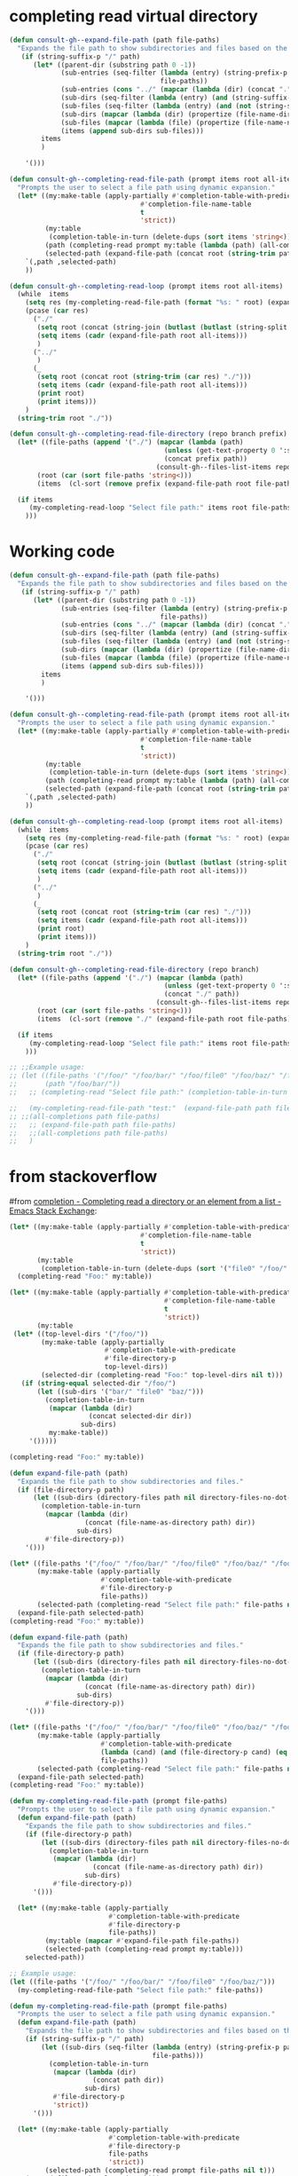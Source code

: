 
* completing read virtual directory
#+begin_src emacs-lisp
(defun consult-gh--expand-file-path (path file-paths)
  "Expands the file path to show subdirectories and files based on the given path."
   (if (string-suffix-p "/" path)
      (let* ((parent-dir (substring path 0 -1))
             (sub-entries (seq-filter (lambda (entry) (string-prefix-p parent-dir entry))
                                      file-paths))
             (sub-entries (cons "../" (mapcar (lambda (dir) (concat "." (substring dir (length parent-dir)))) sub-entries)))
             (sub-dirs (seq-filter (lambda (entry) (and (string-suffix-p "/" entry) (<= (length (string-split entry "\/")) 3))) sub-entries))
             (sub-files (seq-filter (lambda (entry) (and (not (string-suffix-p "/" entry)) (<= (length (string-split entry "\/")) 2) )) sub-entries))
             (sub-dirs (mapcar (lambda (dir) (propertize (file-name-directory dir) 'face 'consult-gh-visibility-face)) sub-dirs))
             (sub-files (mapcar (lambda (file) (propertize (file-name-nondirectory file) 'face 'consult-gh-default-face)) sub-files))
             (items (append sub-dirs sub-files)))
        items
        )

    '()))

(defun consult-gh--completing-read-file-path (prompt items root all-items)
  "Prompts the user to select a file path using dynamic expansion."
  (let* ((my:make-table (apply-partially #'completion-table-with-predicate
                                 #'completion-file-name-table
                                 t
                                 'strict))
         (my:table
          (completion-table-in-turn (delete-dups (sort items 'string<)) my:make-table))
         (path (completing-read prompt my:table (lambda (path) (all-completions root all-items)) t))
         (selected-path (expand-file-path (concat root (string-trim path "./")) all-items)))
    `(,path ,selected-path)
    ))

(defun consult-gh--completing-read-loop (prompt items root all-items)
  (while  items
    (setq res (my-completing-read-file-path (format "%s: " root) (expand-file-path root all-items) root all-items))
    (pcase (car res)
      ("./"
       (setq root (concat (string-join (butlast (butlast (string-split root "\/"))) "/") "/"))
       (setq items (cadr (expand-file-path root all-items)))
       )
      ("../"
       )
      (_
       (setq root (concat root (string-trim (car res) "./")))
       (setq items (cadr (expand-file-path root all-items)))
       (print root)
       (print items)))
    )
  (string-trim root "./"))

(defun consult-gh--completing-read-file-directory (repo branch prefix)
  (let* ((file-paths (append '("./") (mapcar (lambda (path)
                                       (unless (get-text-property 0 ':size path) (setq path (concat path "/")))
                                       (concat prefix path))
                                     (consult-gh--files-list-items repo branch))))
       (root (car (sort file-paths 'string<)))
       (items  (cl-sort (remove prefix (expand-file-path root file-paths)) 'string-lessp :key 'downcase)))

  (if items
     (my-completing-read-loop "Select file path:" items root file-paths)
    )))

#+end_src
* Working code
#+begin_src emacs-lisp
(defun consult-gh--expand-file-path (path file-paths)
  "Expands the file path to show subdirectories and files based on the given path."
   (if (string-suffix-p "/" path)
      (let* ((parent-dir (substring path 0 -1))
             (sub-entries (seq-filter (lambda (entry) (string-prefix-p parent-dir entry))
                                      file-paths))
             (sub-entries (cons "../" (mapcar (lambda (dir) (concat "." (substring dir (length parent-dir)))) sub-entries)))
             (sub-dirs (seq-filter (lambda (entry) (and (string-suffix-p "/" entry) (<= (length (string-split entry "\/")) 3))) sub-entries))
             (sub-files (seq-filter (lambda (entry) (and (not (string-suffix-p "/" entry)) (<= (length (string-split entry "\/")) 2) )) sub-entries))
             (sub-dirs (mapcar (lambda (dir) (propertize (file-name-directory dir) 'face 'consult-gh-visibility-face)) sub-dirs))
             (sub-files (mapcar (lambda (file) (propertize (file-name-nondirectory file) 'face 'consult-gh-default-face)) sub-files))
             (items (append sub-dirs sub-files)))
        items
        )

    '()))

(defun consult-gh--completing-read-file-path (prompt items root all-items)
  "Prompts the user to select a file path using dynamic expansion."
  (let* ((my:make-table (apply-partially #'completion-table-with-predicate
                                 #'completion-file-name-table
                                 t
                                 'strict))
         (my:table
          (completion-table-in-turn (delete-dups (sort items 'string<)) my:make-table))
         (path (completing-read prompt my:table (lambda (path) (all-completions root all-items)) t))
         (selected-path (expand-file-path (concat root (string-trim path "./")) all-items)))
    `(,path ,selected-path)
    ))

(defun consult-gh--completing-read-loop (prompt items root all-items)
  (while  items
    (setq res (my-completing-read-file-path (format "%s: " root) (expand-file-path root all-items) root all-items))
    (pcase (car res)
      ("./"
       (setq root (concat (string-join (butlast (butlast (string-split root "\/"))) "/") "/"))
       (setq items (cadr (expand-file-path root all-items)))
       )
      ("../"
       )
      (_
       (setq root (concat root (string-trim (car res) "./")))
       (setq items (cadr (expand-file-path root all-items)))
       (print root)
       (print items)))
    )
  (string-trim root "./"))

(defun consult-gh--completing-read-file-directory (repo branch)
  (let* ((file-paths (append '("./") (mapcar (lambda (path)
                                       (unless (get-text-property 0 ':size path) (setq path (concat path "/")))
                                       (concat "./" path))
                                     (consult-gh--files-list-items repo branch))))
       (root (car (sort file-paths 'string<)))
       (items  (cl-sort (remove "./" (expand-file-path root file-paths)) 'string-lessp :key 'downcase)))

  (if items
     (my-completing-read-loop "Select file path:" items root file-paths)
    )))

;; ;;Example usage:
;; (let ((file-paths '("/foo/" "/foo/bar/" "/foo/file0" "/foo/baz/" "/foo/bar/file1" "/foo/bar/file2"))
;;       (path "/foo/bar/"))
;;   ;; (completing-read "Select file path:" (completion-table-in-turn file-paths) )

;;   (my-completing-read-file-path "test:"  (expand-file-path path file-paths) path file-paths)
;; ;;(all-completions path file-paths)
;;   ;; (expand-file-path path file-paths)
;;   ;;(all-completions path file-paths)
;;   )
#+end_src


* from stackoverflow
#from [[https://emacs.stackexchange.com/questions/21304/completing-read-a-directory-or-an-element-from-a-list][completion - Completing read a directory or an element from a list - Emacs Stack Exchange]]:

#+begin_src emacs-lisp
(let* ((my:make-table (apply-partially #'completion-table-with-predicate
                                 #'completion-file-name-table
                                 t
                                 'strict))
       (my:table
        (completion-table-in-turn (delete-dups (sort '("file0" "/foo/" "/foo/bar/" "/foo/bar/" "/foo/bar/" "/foo/file0" "/foo/baz/" "/foo/baz/file3") 'string<)) my:make-table)))
  (completing-read "Foo:" my:table))

#+end_src

#+begin_src emacs-lisp
(let* ((my:make-table (apply-partially #'completion-table-with-predicate
                                       #'completion-file-name-table
                                       t
                                       'strict))
       (my:table
 (let* ((top-level-dirs '("/foo/"))
        (my:make-table (apply-partially
                        #'completion-table-with-predicate
                        #'file-directory-p
                        top-level-dirs))
        (selected-dir (completing-read "Foo:" top-level-dirs nil t)))
   (if (string-equal selected-dir "/foo/")
       (let ((sub-dirs '("bar/" "file0" "baz/")))
         (completion-table-in-turn
          (mapcar (lambda (dir)
                    (concat selected-dir dir))
                  sub-dirs)
          my:make-table))
     '()))))

(completing-read "Foo:" my:table))

#+end_src

#+begin_src emacs-lisp
(defun expand-file-path (path)
  "Expands the file path to show subdirectories and files."
  (if (file-directory-p path)
      (let ((sub-dirs (directory-files path nil directory-files-no-dot-files-regexp)))
        (completion-table-in-turn
         (mapcar (lambda (dir)
                   (concat (file-name-as-directory path) dir))
                 sub-dirs)
         #'file-directory-p))
    '()))

(let* ((file-paths '("/foo/" "/foo/bar/" "/foo/file0" "/foo/baz/" "/foo/baz/file2"))
       (my:make-table (apply-partially
                       #'completion-table-with-predicate
                       #'file-directory-p
                       file-paths))
       (selected-path (completing-read "Select file path:" file-paths nil t)))
  (expand-file-path selected-path)
(completing-read "Foo:" my:table))
#+end_src

#+begin_src emacs-lisp
(defun expand-file-path (path)
  "Expands the file path to show subdirectories and files."
  (if (file-directory-p path)
      (let ((sub-dirs (directory-files path nil directory-files-no-dot-files-regexp)))
        (completion-table-in-turn
         (mapcar (lambda (dir)
                   (concat (file-name-as-directory path) dir))
                 sub-dirs)
         #'file-directory-p))
    '()))

(let* ((file-paths '("/foo/" "/foo/bar/" "/foo/file0" "/foo/baz/" "/foo/baz/file2"))
       (my:make-table (apply-partially
                       #'completion-table-with-predicate
                       (lambda (cand) (and (file-directory-p cand) (eq 1 (length (string-split cand "\/")))))
                       file-paths))
       (selected-path (completing-read "Select file path:" file-paths nil t)))
  (expand-file-path selected-path)
(completing-read "Foo:" my:table))
#+end_src

#+begin_src emacs-lisp
(defun my-completing-read-file-path (prompt file-paths)
  "Prompts the user to select a file path using dynamic expansion."
  (defun expand-file-path (path)
    "Expands the file path to show subdirectories and files."
    (if (file-directory-p path)
        (let ((sub-dirs (directory-files path nil directory-files-no-dot-files-regexp)))
          (completion-table-in-turn
           (mapcar (lambda (dir)
                     (concat (file-name-as-directory path) dir))
                   sub-dirs)
           #'file-directory-p))
      '()))

  (let* ((my:make-table (apply-partially
                         #'completion-table-with-predicate
                         #'file-directory-p
                         file-paths))
         (my:table (mapcar #'expand-file-path file-paths))
         (selected-path (completing-read prompt my:table)))
    selected-path))

;; Example usage:
(let ((file-paths '("/foo/" "/foo/bar/" "/foo/file0" "/foo/baz/")))
  (my-completing-read-file-path "Select file path:" file-paths))

#+end_src

#+RESULTS:
: nil

#+begin_src emacs-lisp
(defun my-completing-read-file-path (prompt file-paths)
  "Prompts the user to select a file path using dynamic expansion."
  (defun expand-file-path (path)
    "Expands the file path to show subdirectories and files based on the given path."
    (if (string-suffix-p "/" path)
        (let ((sub-dirs (seq-filter (lambda (entry) (string-prefix-p path entry))
                                    file-paths)))
          (completion-table-in-turn
           (mapcar (lambda (dir)
                     (concat path dir))
                   sub-dirs)
           #'file-directory-p
           'strict))
      '()))

  (let* ((my:make-table (apply-partially
                         #'completion-table-with-predicate
                         #'file-directory-p
                         file-paths
                         'strict))
         (selected-path (completing-read prompt file-paths nil t)))
    (expand-file-path selected-path)))

;; Example usage:
(let ((file-paths '("/foo/" "/foo/bar/" "/foo/file0" "/foo/baz/" "/foo/baz/file2")))
  (my-completing-read-file-path "Select file path:" file-paths))

#+end_src

#+begin_src emacs-lisp
(defun expand-file-path (path)
  "Expands the file path to show subdirectories and files based on the given path."
  (if (string-suffix-p "/" path)
      (let* ((parent-dir (file-name-directory (substring path 0 -1)))
             (sub-dirs (seq-filter (lambda (entry) (string-prefix-p parent-dir entry))
                                   file-paths)))
        (completion-table-in-turn
         (mapcar (lambda (dir)
                   (concat path (substring dir (length parent-dir))))
                 sub-dirs)
         (lambda (cand) (and (file-directory-p cand) (eq 1 (length (string-split cand "\/")))))))
    '()))

(defun my-completing-read-file-path (prompt file-paths)
  "Prompts the user to select a file path using dynamic expansion."
  (let* ((my:make-table (apply-partially
                         #'completion-table-with-predicate
                         (lambda (cand) (and (file-directory-p cand) (eq 1 (length (string-split cand "\/")))))
                         file-paths))
         (selected-path (completing-read prompt file-paths nil t)))
    (expand-file-path selected-path)))

;; Example usage:
(let ((file-paths '("file0" "/foo/" "/foo/bar/" "/foo/file1" "/foo/baz/" "/foo/baz/file2")))
  (my-completing-read-file-path "Select file path:" file-paths))

#+end_src

#+RESULTS:


* from chatgpt
#+begin_src emacs-lisp
(defun my:directory-paths-to-completion-table (paths)
  "Convert a list of directory paths to a file completion table."
  (let* ((table (make-hash-table :test 'equal))
         (prefix "")
         (insertion-fn (lambda (path)
                         (let* ((components (split-string (directory-file-name path) "/"))
                                (len (length components)))
                           (dolist (comp components)
                             (let ((key (concat prefix comp)))
                               (puthash key (if (= (1+ len) (length key))
                                                path
                                              (concat key "/"))
                                        table))))
                         (setq prefix (if (string-suffix-p "/" path) path (concat path "/"))))))
    (dolist (path (sort paths 'string<))
      (funcall insertion-fn path))
    (setq prefix (if (hash-table-empty-p table) "" prefix))
    (nconc (mapcar #'identity (hash-table-keys table))
           (list (concat prefix "*")))
    table))

(let* (table (my:directory-paths-to-completion-table '("/file0" "/foo/" "/foo/bar/" "/foo/file1" "/foo/file2" "/foo/baz/" "/foo/baz/file3" "/foo/baz/file4" "/spam/" "/spam/eggs" "/spam/ham"))
             (my:make-table (apply-partially #'completion-table-with-predicate
                                 #'completion-file-name-table
                                 #'file-directory-p
                                 'strict))
       (my:table
        (completion-table-in-turn table my:make-table)))
  (completing-read "Foo:" my:table))

(setq my:test  (my:directory-paths-to-completion-table '("/file0" "/foo/" "/foo/bar/" "/foo/file1" "/foo/file2" "/foo/baz/" "/foo/baz/file3" "/foo/baz/file4" "/spam/" "/spam/eggs" "/spam/ham")))
#+end_src


#+begin_src emacs-lisp
(defun create-dired-buffer (path-list)
  (with-current-buffer (get-buffer-create "*My Dired*")
    (dired-mode)
    (dired-mark-files-regexp "^\\.\\|\\.\\.$" t)
    (dired-do-kill-lines)
    (dolist (path path-list)
      (find-file-noselect path))
    (current-buffer)))

(let ((path-list '("/path/to/file1" "/path/to/file2" "/path/to/directory")))
  (pop-to-buffer (create-dired-buffer path-list)))
#+end_src

#+RESULTS:
: #<buffer *My Dired*>

#+begin_src emacs-lisp
(defun create-directory-completion-table (path-list)
    (completion-table-dynamic
     (lambda (input)
       (seq-filter (lambda (dir)
                     (string-prefix-p input dir))
                   (mapcar #'file-name-as-directory path-list)))))

(let* ((path-list '("/path/to/file1" "/path/to/file2" "/path/to/directory/"))
       (completion-table (create-directory-completion-table path-list)))
    (completing-read "Select directory: " completion-table))

;; (mapcar #'file-name-as-directory '("/path/to/file1" "/path/to/file2" "/path/to/directory/"))

;; (seq-filter #'file-directory-p '("/path/to/file1" "/path/to/file2" "/path/to/directory/"))
#+end_src

#+begin_src emacs-lisp
(defun create-completion-table (paths)
  "Create a completion table from a list of non-existing paths."
  (let ((completion-table '()))
    (dolist (path paths)
      (setq completion-table
            (completion-table-in-turn
             (lambda (input)
               (let ((completions '()))
                 (dolist (existing-path (directory-files default-directory))
                   (when (string-prefix-p input existing-path)
                     (push existing-path completions)))
                 completions))
             completion-table)))
    completion-table))

;; Example usage
(let ((paths '("/non-existing/path1" "/non-existing/path2" "/non-existing/path3")))
  (completing-read "Choose a path: " (create-completion-table paths)))


#+end_src

#+RESULTS:
: create-completion-table

#+begin_src emacs-lisp
(defun read-file-name-default (prompt &optional dir default-filename mustmatch initial predicate)
  "Default method for reading file names.
See `read-file-name' for the meaning of the arguments."
  (unless dir (setq dir (or default-directory "~/")))
  (unless (file-name-absolute-p dir) (setq dir (expand-file-name dir)))
  (unless default-filename
    (setq default-filename
          (cond
           ((null initial) buffer-file-name)
           ;; Special-case "" because (expand-file-name "" "/tmp/") returns
           ;; "/tmp" rather than "/tmp/" (bug#39057).
           ((equal "" initial) dir)
           (t (expand-file-name initial dir)))))
  ;; If dir starts with user's homedir, change that to ~.
  (setq dir (abbreviate-file-name dir))
  ;; Likewise for default-filename.
  (if default-filename
      (setq default-filename
	    (if (consp default-filename)
		(mapcar 'abbreviate-file-name default-filename)
	      (abbreviate-file-name default-filename))))
  (let ((insdef (cond
                 ((and insert-default-directory (stringp dir))
                  (if initial
                      (cons (minibuffer-maybe-quote-filename (concat dir initial))
                            (length (minibuffer-maybe-quote-filename dir)))
                    (minibuffer-maybe-quote-filename dir)))
                 (initial (cons (minibuffer-maybe-quote-filename initial) 0)))))

    (let ((ignore-case read-file-name-completion-ignore-case)
          (minibuffer-completing-file-name t)
          (pred (or predicate 'file-exists-p))
          (add-to-history nil))

      (let* ((val
              (if (or (not (next-read-file-uses-dialog-p))
                      ;; Graphical file dialogs can't handle remote
                      ;; files (Bug#99).
                      (file-remote-p dir))
                  ;; We used to pass `dir' to `read-file-name-internal' by
                  ;; abusing the `predicate' argument.  It's better to
                  ;; just use `default-directory', but in order to avoid
                  ;; changing `default-directory' in the current buffer,
                  ;; we don't let-bind it.
                  (let ((dir (file-name-as-directory
                              (expand-file-name dir))))
                    (minibuffer-with-setup-hook
                        (lambda ()
                          (setq default-directory dir)
                          ;; When the first default in `minibuffer-default'
                          ;; duplicates initial input `insdef',
                          ;; reset `minibuffer-default' to nil.
                          (when (equal (or (car-safe insdef) insdef)
                                       (or (car-safe minibuffer-default)
                                           minibuffer-default))
                            (setq minibuffer-default
                                  (cdr-safe minibuffer-default)))
                          (setq-local completion-ignore-case ignore-case)
                          ;; On the first request on `M-n' fill
                          ;; `minibuffer-default' with a list of defaults
                          ;; relevant for file-name reading.
                          (setq-local minibuffer-default-add-function
                               (lambda ()
                                 (with-current-buffer
                                     (window-buffer (minibuffer-selected-window))
				   (read-file-name--defaults dir initial))))
			  (set-syntax-table minibuffer-local-filename-syntax))
                      (completing-read prompt 'read-file-name-internal
                                       pred mustmatch insdef
                                       'file-name-history default-filename)))
                ;; If DEFAULT-FILENAME not supplied and DIR contains
                ;; a file name, split it.
                (let ((file (file-name-nondirectory dir))
                      ;; When using a dialog, revert to nil and non-nil
                      ;; interpretation of mustmatch. confirm options
                      ;; need to be interpreted as nil, otherwise
                      ;; it is impossible to create new files using
                      ;; dialogs with the default settings.
                      (dialog-mustmatch
                       (not (memq mustmatch
                                  '(nil confirm confirm-after-completion)))))
                  (when (and (not default-filename)
                             (not (zerop (length file))))
                    (setq default-filename file)
                    (setq dir (file-name-directory dir)))
                  (when default-filename
                    (setq default-filename
                          (expand-file-name (if (consp default-filename)
                                                (car default-filename)
                                              default-filename)
                                            dir)))
                  (setq add-to-history t)
                  (x-file-dialog prompt dir default-filename
                                 dialog-mustmatch
                                 (eq predicate 'file-directory-p)))))

             (replace-in-history (eq (car-safe file-name-history) val)))
        ;; If completing-read returned the inserted default string itself
        ;; (rather than a new string with the same contents),
        ;; it has to mean that the user typed RET with the minibuffer empty.
        ;; In that case, we really want to return ""
        ;; so that commands such as set-visited-file-name can distinguish.
        (when (consp default-filename)
          (setq default-filename (car default-filename)))
        (when (eq val default-filename)
          ;; In this case, completing-read has not added an element
          ;; to the history.  Maybe we should.
          (if (not replace-in-history)
              (setq add-to-history t))
          (setq val ""))
        (unless val (error "No file name specified"))

        (if (and default-filename
                 (string-equal val (if (consp insdef) (car insdef) insdef)))
            (setq val default-filename))
        (setq val (substitute-in-file-name val))

        (if replace-in-history
            ;; Replace what Fcompleting_read added to the history
            ;; with what we will actually return.  As an exception,
            ;; if that's the same as the second item in
            ;; file-name-history, it's really a repeat (Bug#4657).
            (let ((val1 (minibuffer-maybe-quote-filename val)))
              (if history-delete-duplicates
                  (setcdr file-name-history
                          (delete val1 (cdr file-name-history))))
              (if (string= val1 (cadr file-name-history))
                  (pop file-name-history)
                (setcar file-name-history val1)))
          (when add-to-history
            (add-to-history 'file-name-history
                            (minibuffer-maybe-quote-filename val))))
	val))))

#+end_src

#+begin_src emacs-lisp
(minibuffer-maybe-quote-filename "foo/bar/file")
(abbreviate-file-name "/foo/bar/file")
#+end_src

#+RESULTS:
: foo/bar/file


#+begin_src emacs-lisp
(defun expand-file-path (path)
  "Expands the file path to show subdirectories and files based on the given path."
  (if (string-suffix-p "/" path)
      (let* ((parent-dir (substring path 0 -1))
             (sub-dirs (seq-filter (lambda (entry) (string-prefix-p parent-dir entry))
                                   file-paths)))
        (completion-table-in-turn
         (mapcar (lambda (dir)
                   (concat path (substring dir (length parent-dir))))
                 (cons "." (cons ".." sub-dirs)))
         #'file-directory-p))
    '()))

(defun my-completing-read-file-path (prompt file-paths)
  "Prompts the user to select a file path using dynamic expansion."
  (let* ((my:make-table (apply-partially
                         #'completion-table-with-predicate
                         #'file-directory-p
                         file-paths))
         (selected-path (completing-read prompt my:make-table)))
    (expand-file-path selected-path)))

;; Example usage:
(let ((file-paths '("/foo/" "/foo/bar/" "/foo/file0" "/foo/baz/")))
  (my-completing-read-file-path "Select file path:" file-paths))

#+end_src

#+begin_src emacs-lisp
(defun expand-file-path (path)
  "Expands the file path to show subdirectories and files based on the given path."
  (if (string-suffix-p "/" path)
      (let* ((parent-dir (substring path 0 -1))
             (sub-dirs (seq-filter (lambda (entry) (string-prefix-p parent-dir entry))
                                   file-paths)))
        (completion-table-in-turn
         (mapcar (lambda (dir)
                   (concat path (substring dir (length parent-dir))))
                 (cons "." (cons ".." sub-dirs)))
         #'identity))
    '()))

(defun my-completing-read-file-path (prompt file-paths)
  "Prompts the user to select a file path using dynamic expansion."
  (let* ((my:make-table (apply-partially
                         #'completion-table-with-predicate
                         #'file-directory-p
                         file-paths))
         (selected-path (completing-read prompt my:make-table)))
    (expand-file-path selected-path)))

;; Example usage:
(let ((file-paths '("/foo/" "/foo/bar/" "/foo/file0" "/foo/baz/")))
  (my-completing-read-file-path "Select file path:" file-paths))

#+end_src

#+begin_src emacs-lisp
(defun expand-file-path (path)
  "Expands the file path to show subdirectories and files based on the given path."
  (if (string-suffix-p "/" path)
      (let* ((parent-dir (substring path 0 -1))
             (sub-dirs (seq-filter (lambda (entry) (string-prefix-p parent-dir entry))
                                   file-paths)))
        (completion-table-in-turn
         (mapcar (lambda (dir)
                   (concat path (substring dir (length parent-dir))))
                 (cons "." (cons ".." sub-dirs)))
        #'file-directory-p
         t
         ))
    '()))

(defun my-completing-read-file-path (prompt file-paths)
  "Prompts the user to select a file path using dynamic expansion."
  (let* ((selected-path (completing-read prompt file-paths #'expand-file-path)))
    selected-path))

;; Example usage:
(let ((file-paths '("/foo/" "/foo/bar/" "/foo/file0" "/foo/baz/")))
  (my-completing-read-file-path "Select file path:" file-paths))

#+end_src

#+begin_src emacs-lisp
(defun expand-file-path (path)
  "Expands the file path to show subdirectories and files based on the given path."
  (if (string-suffix-p "/" path)
      (let* ((parent-dir (substring path 0 -1))
             (sub-dirs (seq-filter (lambda (entry) (string-prefix-p parent-dir entry))
                                   file-paths)))
        (completion-table-in-turn
          (cons ".." (mapcar (lambda (dir) (concat "." (substring dir (length parent-dir)))) sub-dirs))
        #'file-directory-p
         t
         ))
    '()))

(defun my-completing-read-file-path (prompt file-paths)
  "Prompts the user to select a file path using dynamic expansion."
  (let* ((selected-path (completing-read prompt file-paths #'expand-file-path)))
    selected-path))

;; Example usage:
(let ((file-paths '("/foo/" "/foo/bar/" "/foo/file0" "/foo/baz/" "/foo/bar/file1" "/foo/bar/file2" "/foo/baz/file3")))
  (my-completing-read-file-path "Select file path:" file-paths))

#+end_src

#+RESULTS:
: /foo/


#+begin_src emacs-lisp :results raw
(let ((file-paths '("/foo/" "/foo/bar/" "/foo/file0" "/foo/baz/" "/foo/bar/file1" "/foo/bar/file2" "/foo/baz/file3"))
      (path "/foo/"))
 (if (string-suffix-p "/" path)
      (let* ((parent-dir (substring path 0 -1))
             (sub-entries (seq-filter (lambda (entry) (string-prefix-p parent-dir entry))
                                   file-paths))
             (sub-entries (cons ".." (mapcar (lambda (dir) (concat "." (substring dir (length parent-dir)))) sub-entries)))
             (sub-dirs (seq-filter (lambda (entry) (seq-filter #'file-directory-p sub-entries)
)
        sub-entries
        )))

        ;; (completion-table-in-turn
        ;;  (mapcar (lambda (dir)
        ;;            (concat path (substring dir (length parent-dir) -1)))
        ;;          (cons "." (cons ".." sub-dirs)))))))

#+end_src








#+begin_src emacs-lisp
(consult-gh--files-list-items "minad/vertico")

#+end_src

#+RESULTS:
| CHANGELOG.org | LICENSE | README.org | extensions | extensions/vertico-buffer.el | extensions/vertico-directory.el | extensions/vertico-flat.el | extensions/vertico-grid.el | extensions/vertico-indexed.el | extensions/vertico-mouse.el | extensions/vertico-multiform.el | extensions/vertico-quick.el | extensions/vertico-repeat.el | extensions/vertico-reverse.el | extensions/vertico-unobtrusive.el | vertico.el |



#+begin_src emacs-lisp
(all-completions "/bar/" '("/foo/" "/foo/bar/" "/foo/file0" "/foo/baz/" "/foo/bar/file1" "/foo/bar/file2" "/foo/baz/file3"))
#+end_src

#+RESULTS:

#+begin_src emacs-lisp
(defun expand-file-path (path)
  "Expands the file path to show subdirectories and files based on the given path."
  (if (string-suffix-p "/" path)
      (let* ((parent-dir (substring path 0 -1))
             (sub-entries (seq-filter (lambda (entry) (string-prefix-p parent-dir entry))
                                      file-paths))
             (sub-dirs (seq-filter (lambda (entry) (and (file-directory-p entry)
                                                       (string-prefix-p parent-dir entry)
                                                       (not (string= entry path))))
                                   sub-entries))
             (sub-files (seq-filter (lambda (entry) (and (not (file-directory-p entry))
                                                        (string-prefix-p parent-dir entry)))
                                    sub-entries)))
        (completion-table-in-turn
         (cons ".." (mapcar (lambda (dir) (concat "." (substring dir (length parent-dir)))) sub-dirs))
         sub-files))
    '()))


(defun my-completing-read-file-path (prompt file-paths)
  "Prompts the user to select a file path using dynamic expansion."
  (let ((selected-path (completing-read prompt file-paths #'expand-file-path)))
    (if (string-suffix-p "/" selected-path)
        (my-completing-read-file-path (concat selected-path ".") file-paths)
      selected-path)))

(let ((file-paths '("/foo/" "/foo/bar/" "/foo/file0" "/foo/baz/" "/foo/bar/file1" "/foo/bar/file2" "/foo/baz/file3")))
  (my-completing-read-file-path "Select file path:" file-paths))

#+end_src

#+RESULTS:
: /foo/bar/file1


#+begin_src emacs-lisp
(defun expand-file-path (path)
  "Expands the file path to show subdirectories and files based on the given path."
  (if (string-suffix-p "/" path)
      (let* ((parent-dir (substring path 0 -1))
             (sub-entries (seq-filter (lambda (entry) (string-prefix-p parent-dir entry))
                                      file-paths))
             (sub-dirs (seq-filter #'file-directory-p sub-entries))
             (sub-files (seq-filter (lambda (entry) (not (file-directory-p entry))) sub-entries)))
        (completion-table-in-turn
         (cons ".." (mapcar (lambda (dir) (concat "." (substring dir (length parent-dir)))) sub-dirs))
         (append sub-dirs sub-files)))
    (list path)))


(defun my-completing-read-file-path (prompt file-paths)
  "Prompts the user to select a file path using dynamic expansion."
  (let ((selected-path (completing-read prompt file-paths #'expand-file-path)))
    (if (string-suffix-p "/" selected-path)
        (my-completing-read-file-path (concat selected-path ".") file-paths)
      selected-path)))

(let ((file-paths '("/foo/" "/foo/bar/" "/foo/file0" "/foo/baz/" "/foo/bar/file1" "/foo/bar/file2" "/foo/baz/file3")))
  (my-completing-read-file-path "Select file path:" file-paths))
#+end_src


#+begin_src emacs-lisp
(defun expand-file-path (path file-paths)
  "Expands the file path to show subdirectories and files based on the given path."
  (if (string-suffix-p "/" path)
      (let* ((parent-dir (substring path 0 -1))
             (sub-entries (seq-filter (lambda (entry) (string-prefix-p path entry))
                                      file-paths))
             (sub-dirs (seq-filter (lambda (entry) (and (file-directory-p entry)
                                                       (string-prefix-p path entry)))
                                   sub-entries))
             (sub-files (seq-filter (lambda (entry) (and (not (file-directory-p entry))
                                                        (string-prefix-p path entry)))
                                    sub-entries)))
        (completion-table-in-turn
         (cons ".." (mapcar (lambda (dir) (concat "." (substring dir (length path)))) sub-dirs))
         (mapcar (lambda (file) (substring file (length path))) sub-files)))
    '()))

(defun my-completing-read-file-path (prompt file-paths)
  "Prompts the user to select a file path using dynamic expansion."
  (let ((selected-path (completing-read prompt file-paths (lambda (path) (expand-file-path path file-paths)))))
    (if (string-suffix-p "/" selected-path)
        (my-completing-read-file-path (concat selected-path ".") file-paths)
      selected-path)))

(let ((file-paths '("/foo/" "/foo/bar/" "/foo/file0" "/foo/baz/" "/foo/bar/file1" "/foo/bar/file2" "/foo/baz/file3")))

  (my-completing-read-file-path "Select file path:" file-paths)
  ;;(expand-file-path "/fpp/bar/" file-paths
)
#+end_src

#+RESULTS:
: #[771 "\301\302\303$\300\"\207" [(("..") nil) completion--some make-closure #[257 "\303\300\302\301$\207" [V0 V1 V2 complete-with-action] 6 "
:
: (fn TABLE)"]] 9 "
:
: (fn STRING PRED ACTION)"]
#+begin_src emacs-lisp
(defun expand-file-path (path)
  "Expands the file path to show subdirectories and files based on the given path."
  (if (string-suffix-p "/" path)
      (let* ((parent-dir (substring path 0 -1))
             (sub-entries (seq-filter (lambda (entry) (string-prefix-p path entry))
                                      file-paths))
             (sub-dirs (seq-filter (lambda (entry) (and (file-directory-p entry)
                                                       (string-prefix-p path entry)
                                                       (not (string= entry path))))
                                   sub-entries))
             (sub-files (seq-filter (lambda (entry) (and (not (file-directory-p entry))
                                                        (string-prefix-p path entry)))
                                    sub-entries)))
        (completion-table-in-turn
(append (list "..") (mapcar (lambda (dir) (concat "." (substring dir (length path)) "/")) sub-dirs)
                sub-files)))
    '()))


(defun my-completing-read-file-path (prompt file-paths)
  "Prompts the user to select a file path using dynamic expansion."
  (let ((selected-path (completing-read prompt file-paths #'expand-file-path)))
    (if (string-suffix-p "/" selected-path)
        (my-completing-read-file-path (concat selected-path ".") file-paths)
      selected-path)))

;; Example usage:
(let ((file-paths '("/foo/" "/foo/bar/" "/foo/file0" "/foo/baz/" "/foo/bar/file1" "/foo/bar/file2" "/foo/baz/file3")))
  (my-completing-read-file-path "Select file path:" file-paths))

#+end_src

#+begin_src emacs-lisp
(defun expand-file-path (path file-paths)
  "Expands the file path to show subdirectories and files based on the given path."
  (if (string-suffix-p "/" path)
      (let* ((parent-dir (substring path 0 -1))
             (sub-entries (seq-filter (lambda (entry) (string-prefix-p path entry))
                                      file-paths))
             (sub-dirs (seq-filter (lambda (entry) (and (file-directory-p entry)
                                                       (string-prefix-p path entry)
                                                       (not (string= entry path))))
                                   sub-entries))
             (sub-files (seq-filter (lambda (entry) (and (not (file-directory-p entry))
                                                        (string-prefix-p path entry)))
                                    sub-entries)))
        (completion-table-in-turn
(append (list "..") (mapcar (lambda (dir) (concat "." (substring dir (length path)) "/")) sub-dirs)
                sub-files)))
    '()))



(let* ((file-paths '("file0" "/foo/" "/foo/bar/" "/foo/bar/" "/foo/bar/" "/foo/file0" "/foo/baz/" "/foo/baz/file3"))
       (my:make-table (apply-partially #'completion-table-with-predicate
                                 #'completion-file-name-table
                                 #'expand-file-path
                                 'strict))
       (my:table
        (completion-table-in-turn (mapcar (lambda (path) (expand-file-path path file-paths)) file-paths) my:make-table)))
  (completing-read "Foo:" my:table))
#+end_src
